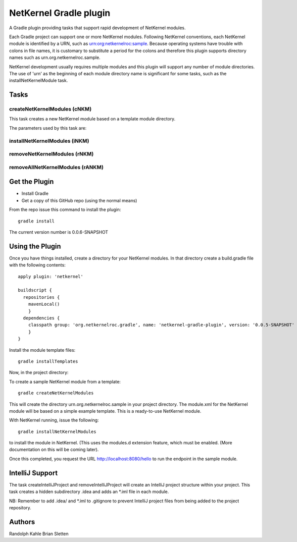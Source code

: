 NetKernel Gradle plugin
=======================

A Gradle plugin providing tasks that support rapid development of NetKernel modules.

Each Gradle project can support one or more NetKernel modules.
Following NetKernel conventions, each NetKernel module is identified
by a URN, such as urn:org:netkernelroc:sample. Because operating systems
have trouble with colons in file names, it is customary to substitute
a period for the colons and therefore this plugin supports directory
names such as urn.org.netkernelroc.sample.

NetKernel development usually requires multiple modules and this plugin will support
any number of module directories. The use of 'urn' as the beginning of
each module directory name is significant for some tasks, such as the
installNetKernelModule task.



Tasks
-----

createNetKernelModules (cNKM)
~~~~~~~~~~~~~~~~~~~~~~~~~~~~~

This task creates a new NetKernel module based on a template module directory.

The parameters used by this task are:

  =========              ===========              ===============================
  Parameter              Description              Default
  ========               ===========              ===============================
  moduleURI              a                        urn:org:netkernelroc:sample
  moduleTemplate         s                        simple
  templateLibrary        d                        default
  templateDirectory      f                        ~/.gradle/netkernelroc/templates
  =================      ===========              =================================

installNetKernelModules (iNKM)
~~~~~~~~~~~~~~~~~~~~~~~~~~~~~~

removeNetKernelModules (rNKM)
~~~~~~~~~~~~~~~~~~~~~~~~~~~~~


removeAllNetKernelModules (rANKM)
~~~~~~~~~~~~~~~~~~~~~~~~~~~~~~~~~





Get the Plugin
--------------

- Install Gradle
- Get a copy of this GitHub repo (using the normal means)

From the repo issue this command to install the plugin::

  gradle install

The current version number is 0.0.6-SNAPSHOT

Using the Plugin
----------------

Once you have things installed, create a directory for your NetKernel modules. In that directory
create a build.gradle file with the following contents::


  apply plugin: 'netkernel'

  buildscript {
    repositories {
      mavenLocal()
      }
    dependencies {
      classpath group: 'org.netkernelroc.gradle', name: 'netkernel-gradle-plugin', version: '0.0.5-SNAPSHOT'
      }
  }



Install the module template files::

  gradle installTemplates


Now, in the project directory:

To create a sample NetKernel module from a template::

  gradle createNetKernelModules

This will create the directory urn.org.netkernelroc.sample in your project directory. The module.xml for the
NetKernel module will be based on a simple example template. This is a ready-to-use
NetKernel module.

With NetKernel running, issue the following::

  gradle installNetKernelModules

to install the module in NetKernel. (This uses the modules.d extension feature, which must be enabled.
(More documentation on this will be coming later).

Once this completed, you request the URL http://localhost:8080/hello to run the endpoint in the sample module.

IntelliJ Support
----------------

The task createIntelliJProject and removeIntelliJProject will create an IntelliJ project structure within your project.
This task creates a hidden subdirectory .idea and adds an *.iml file in each module.


NB: Remember to add .idea/ and *.iml to .gitignore to prevent IntelliJ project files from being added to
the project repository.

Authors
-------
Randolph Kahle
Brian Sletten
